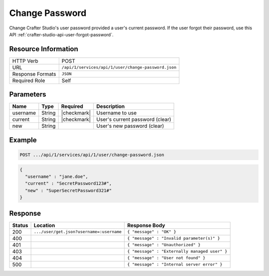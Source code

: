 .. _crafter-studio-api-user-change-password:

===============
Change Password
===============

Change Crafter Studio's user password provided a user's current password. If the user forgot their password, use this API :ref:`crafter-studio-api-user-forgot-password`.

--------------------
Resource Information
--------------------

+----------------------------+-------------------------------------------------------------------+
|| HTTP Verb                 || POST                                                             |
+----------------------------+-------------------------------------------------------------------+
|| URL                       || ``/api/1/services/api/1/user/change-password.json``              |
+----------------------------+-------------------------------------------------------------------+
|| Response Formats          || ``JSON``                                                         |
+----------------------------+-------------------------------------------------------------------+
|| Required Role             || Self                                                             |
+----------------------------+-------------------------------------------------------------------+

----------
Parameters
----------

+---------------+-------------+---------------+--------------------------------------------------+
|| Name         || Type       || Required     || Description                                     |
+===============+=============+===============+==================================================+
|| username     || String     || |checkmark|  || Username to use                                 |
+---------------+-------------+---------------+--------------------------------------------------+
|| current      || String     || |checkmark|  || User's current password (clear)                 |
+---------------+-------------+---------------+--------------------------------------------------+
|| new          || String     ||              || User's new password (clear)                     |
+---------------+-------------+---------------+--------------------------------------------------+

-------
Example
-------

.. code-block:: guess

	POST .../api/1/services/api/1/user/change-password.json

.. code-block:: json

  {
    "username" : "jane.doe",
    "current" : "SecretPassword123#",
    "new" : "SuperSecretPassword321#"
  }

--------
Response
--------

+---------+-------------------------------------------+---------------------------------------------------+
|| Status || Location                                 || Response Body                                    |
+=========+===========================================+===================================================+
|| 200    || ``.../user/get.json?username=:username`` || ``{ "message" : "OK" }``                         |
+---------+-------------------------------------------+---------------------------------------------------+
|| 400    ||                                          || ``{ "message" : "Invalid parameter(s)" }``       |
+---------+-------------------------------------------+---------------------------------------------------+
|| 401    ||                                          || ``{ "message" : "Unauthorized" }``               |
+---------+-------------------------------------------+---------------------------------------------------+
|| 403    ||                                          || ``{ "message" : "Externally managed user" }``    |
+---------+-------------------------------------------+---------------------------------------------------+
|| 404    ||                                          || ``{ "message" : "User not found" }``             |
+---------+-------------------------------------------+---------------------------------------------------+
|| 500    ||                                          || ``{ "message" : "Internal server error" }``      |
+---------+-------------------------------------------+---------------------------------------------------+
